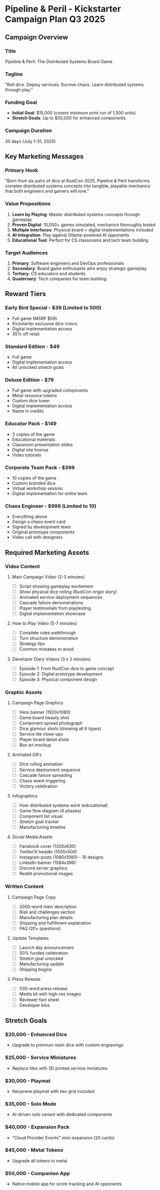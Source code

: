 * Pipeline & Peril - Kickstarter Campaign Plan Q3 2025

** Campaign Overview
*** Title
Pipeline & Peril: The Distributed Systems Board Game

*** Tagline
"Roll dice. Deploy services. Survive chaos. Learn distributed systems through play."

*** Funding Goal
- *Initial Goal*: $15,000 (covers minimum print run of 1,500 units)
- *Stretch Goals*: Up to $50,000 for enhanced components

*** Campaign Duration
30 days (July 1-31, 2025)

** Key Marketing Messages

*** Primary Hook
"Born from six pairs of dice at RustCon 2025, Pipeline & Peril transforms complex distributed systems concepts into tangible, playable mechanics that both engineers and gamers will love."

*** Value Propositions
1. *Learn by Playing*: Master distributed systems concepts through gameplay
2. *Proven Digital*: 10,000+ games simulated, mechanics thoroughly tested
3. *Multiple Interfaces*: Physical board + digital implementations included
4. *AI Integration*: Play against Ollama-powered AI opponents
5. *Educational Tool*: Perfect for CS classrooms and tech team building

*** Target Audiences
1. *Primary*: Software engineers and DevOps professionals
2. *Secondary*: Board game enthusiasts who enjoy strategic gameplay
3. *Tertiary*: CS educators and students
4. *Quaternary*: Tech companies for team building

** Reward Tiers

*** Early Bird Special - $39 (Limited to 500)
- Full game (MSRP $59)
- Kickstarter exclusive dice colors
- Digital implementation access
- 35% off retail

*** Standard Edition - $49
- Full game
- Digital implementation access
- All unlocked stretch goals

*** Deluxe Edition - $79
- Full game with upgraded components
- Metal resource tokens
- Custom dice tower
- Digital implementation access
- Name in credits

*** Educator Pack - $149
- 3 copies of the game
- Educational materials
- Classroom presentation slides
- Digital site license
- Video tutorials

*** Corporate Team Pack - $399
- 10 copies of the game
- Custom branded dice
- Virtual workshop session
- Digital implementation for entire team

*** Chaos Engineer - $999 (Limited to 10)
- Everything above
- Design a chaos event card
- Signed by development team
- Original prototype components
- Video call with designers

** Required Marketing Assets

*** Video Content
**** Main Campaign Video (2-3 minutes)
- [ ] Script showing gameplay excitement
- [ ] Show physical dice rolling (RustCon origin story)
- [ ] Animated service deployment sequences
- [ ] Cascade failure demonstrations
- [ ] Player testimonials from playtesting
- [ ] Digital implementation showcase

**** How to Play Video (5-7 minutes)
- [ ] Complete rules walkthrough
- [ ] Turn structure demonstration
- [ ] Strategy tips
- [ ] Common mistakes to avoid

**** Developer Diary Videos (3 x 2 minutes)
- [ ] Episode 1: From RustCon dice to game concept
- [ ] Episode 2: Digital prototype development
- [ ] Episode 3: Physical component design

*** Graphic Assets

**** Campaign Page Graphics
- [ ] Hero banner (1920x1080)
- [ ] Game board beauty shot
- [ ] Component spread photograph
- [ ] Dice glamour shots (showing all 6 types)
- [ ] Service tile close-ups
- [ ] Player board detail shots
- [ ] Box art mockup

**** Animated GIFs
- [ ] Dice rolling animation
- [ ] Service deployment sequence
- [ ] Cascade failure spreading
- [ ] Chaos event triggering
- [ ] Victory celebration

**** Infographics
- [ ] How distributed systems work (educational)
- [ ] Game flow diagram (4 phases)
- [ ] Component list visual
- [ ] Stretch goal tracker
- [ ] Manufacturing timeline

**** Social Media Assets
- [ ] Facebook cover (1200x630)
- [ ] Twitter/X header (1500x500)
- [ ] Instagram posts (1080x1080) - 10 designs
- [ ] LinkedIn banner (1584x396)
- [ ] Discord server graphics
- [ ] Reddit promotional images

*** Written Content

**** Campaign Page Copy
- [ ] 2000-word main description
- [ ] Risk and challenges section
- [ ] Manufacturing plan details
- [ ] Shipping and fulfillment explanation
- [ ] FAQ (20+ questions)

**** Update Templates
- [ ] Launch day announcement
- [ ] 50% funded celebration
- [ ] Stretch goal unlocked
- [ ] Manufacturing update
- [ ] Shipping begins

**** Press Release
- [ ] 500-word press release
- [ ] Media kit with high-res images
- [ ] Reviewer fact sheet
- [ ] Developer bios

** Stretch Goals

*** $20,000 - Enhanced Dice
- Upgrade to premium resin dice with custom engravings

*** $25,000 - Service Miniatures
- Replace tiles with 3D printed service miniatures

*** $30,000 - Playmat
- Neoprene playmat with hex grid included

*** $35,000 - Solo Mode
- AI-driven solo variant with dedicated components

*** $40,000 - Expansion Pack
- "Cloud Provider Events" mini-expansion (20 cards)

*** $45,000 - Metal Tokens
- Upgrade all tokens to metal

*** $50,000 - Companion App
- Native mobile app for score tracking and AI opponents

** Marketing Timeline

*** Pre-Launch (T-90 to T-30 days)
- [ ] Week 1-4: Asset creation
- [ ] Week 5-6: Video production
- [ ] Week 7-8: Preview to influencers
- [ ] Week 9-12: Build email list

*** Pre-Launch (T-30 to T-0 days)
- [ ] Week 1: Press release to media
- [ ] Week 2: Review copies to content creators
- [ ] Week 3: Social media countdown
- [ ] Week 4: Final preparations

*** During Campaign
- [ ] Day 1: Launch with coordinated social push
- [ ] Day 2-7: Daily updates, engage backers
- [ ] Day 8-14: Reveal stretch goals
- [ ] Day 15-21: Mid-campaign push
- [ ] Day 22-28: Community challenges
- [ ] Day 29-30: Final 48-hour push

*** Post-Campaign
- [ ] Week 1: Thank backers, survey prep
- [ ] Week 2-4: Collect shipping info
- [ ] Monthly: Manufacturing updates
- [ ] Fulfillment: Shipping notifications

** Content Calendar

*** Blog Posts (Pre-Launch)
1. "Why We Built a Board Game About Distributed Systems"
2. "From RustCon Dice to Kickstarter: Our Journey"
3. "The Science Behind Pipeline & Peril's Mechanics"
4. "How We Tested 10,000 Games Digitally"
5. "Teaching DevOps Through Tabletop Gaming"

*** Social Media Themes
- *Mechanical Monday*: Game mechanics deep dives
- *Testimonial Tuesday*: Player feedback
- *Workshop Wednesday*: Strategy tips
- *Throwback Thursday*: Development history
- *Feature Friday*: Component spotlights
- *Screenshot Saturday*: Digital gameplay
- *Strategy Sunday*: Pro tips

** Influencer Outreach List

*** Board Game Reviewers
- Shut Up & Sit Down
- Dice Tower
- Rahdo Runs Through
- Watch It Played
- No Pun Included

*** Tech Influencers
- Fireship
- NetworkChuck
- TechLead
- ThePrimeagen
- Computerphile

*** Educational Channels
- Crash Course Computer Science
- Ben Eater
- 3Blue1Brown (for the math angle)
- Code.org

** Budget Allocation

*** Video Production: $3,000
- Main video: $2,000
- How-to-play: $700
- Developer diaries: $300

*** Graphic Design: $2,000
- Campaign graphics: $1,000
- Social media assets: $500
- Infographics: $500

*** Advertising: $3,000
- Facebook/Instagram ads: $1,500
- BoardGameGeek ads: $500
- Reddit promoted posts: $500
- Google Ads: $500

*** Review Copies: $1,000
- 20 prototype copies for reviewers

*** Miscellaneous: $1,000
- Email marketing platform
- Social media scheduling tools
- Contingency

*** Total Marketing Budget: $10,000

** Success Metrics

*** Primary KPIs
- Funding percentage: Target 150% minimum
- Backer count: Target 500+ backers
- Average pledge: Target $65
- Social reach: 100,000+ impressions

*** Secondary KPIs
- Email list growth: 2,000+ subscribers
- Social followers: 1,000+ across platforms
- Media mentions: 10+ articles/reviews
- Video views: 50,000+ total

** Risk Mitigation

*** Manufacturing Risks
- Multiple manufacturer quotes secured
- 20% buffer in timeline
- Quality control checkpoints defined

*** Shipping Risks
- Partner with established fulfillment centers
- Clear communication about delays
- Shipping insurance included

*** Market Risks
- Conservative initial goal
- Strong digital proof of concept
- Multiple audience segments

** Call to Action Templates

*** Primary CTA
"Back Pipeline & Peril today and master distributed systems through the power of dice!"

*** Urgency CTAs
- "Only 48 hours left to get the Early Bird price!"
- "Stretch goal unlocked! Next: Service miniatures at $25k!"
- "Last chance to get Kickstarter exclusive dice colors!"

*** Social Proof CTAs
- "Join 500+ backers building resilient systems!"
- "Tested by 100+ engineers - loved by all!"
- "From the dice that started at RustCon 2025!"

** Legal Considerations
- [ ] Trademark search for "Pipeline & Peril"
- [ ] Terms and conditions drafted
- [ ] Fulfillment partner contracts
- [ ] Manufacturing agreements reviewed
- [ ] Digital distribution licenses

---

*Note: This campaign plan integrates the proven digital implementation with the physical board game manufacturing, leveraging the strong origin story from RustCon 2025 and the extensive testing already completed.*